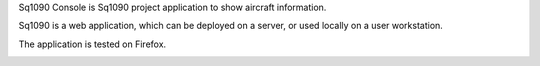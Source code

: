 Sq1090 Console is Sq1090 project application to show aircraft information.

Sq1090 is a web application, which can be deployed on a server, or used
locally on a user workstation.

The application is tested on Firefox.

.. image:: doc/screenshot.png
   :alt: Sq1090 Console screenshot
   :width: 800px
